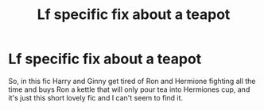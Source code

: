 #+TITLE: Lf specific fix about a teapot

* Lf specific fix about a teapot
:PROPERTIES:
:Author: zombieqatz
:Score: 3
:DateUnix: 1526607494.0
:DateShort: 2018-May-18
:FlairText: Request
:END:
So, in this fic Harry and Ginny get tired of Ron and Hermione fighting all the time and buys Ron a kettle that will only pour tea into Hermiones cup, and it's just this short lovely fic and I can't seem to find it.

